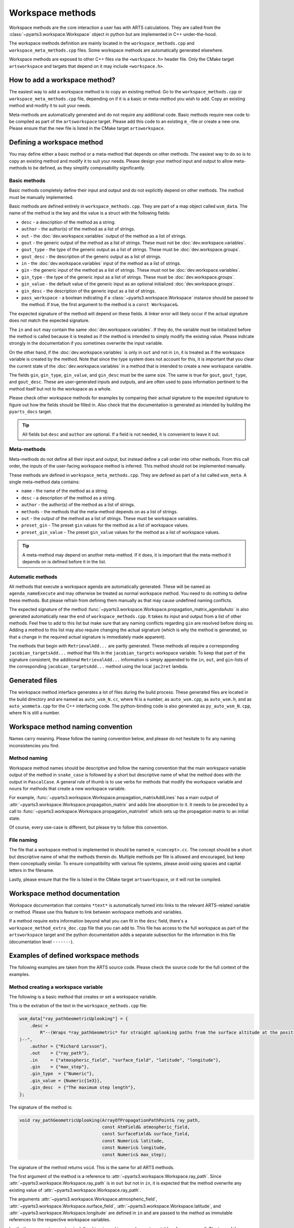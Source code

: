 Workspace methods
#################

Workspace methods are the core interaction a user has with ARTS calculations.
They are called from the :class:`~pyarts3.workspace.Workspace` object in python but are
implemented in C++ under-the-hood.

The workspace methods definition are mainly located in the ``workspace_methods.cpp``
and ``workspace_meta_methods.cpp`` files.  Some workspace methods are 
automatically generated elsewhere.

Workspace methods are exposed to other C++ files via the ``<workspace.h>`` header file.
Only the CMake target ``artsworkspace`` and targets that depend on it may include
``<workspace.h>``.

How to add a workspace method?
==============================

The easiest way to add a workspace method is to copy an existing method.
Go to the ``workspace_methods.cpp`` or ``workspace_meta_methods.cpp`` file, depending on
if it is a basic or meta-method you wish to add.
Copy an existing method and modify it to suit your needs.

Meta-methods are automatically generated and do not require any additional code.
Basic methods require new code to be compiled as part of the ``artsworkspace`` target.
Please add this code to an existing ``m_``-file or create a new one.
Please ensure that the new file is listed in the CMake target ``artsworkspace``.

Defining a workspace method
===========================

You may define either a basic method or a meta-method that depends on other methods.
The easiest way to do so is to copy an existing method and modify it to suit your needs.
Please design your method input and output to allow meta-methods to be defined,
as they simplify composability significantly.

Basic methods
-------------

Basic methods completely define their input and output and do not explicitly
depend on other methods.  The method must be manually implemented.

Basic methods are defined entirely in ``workspace_methods.cpp``.
They are part of a map object called ``wsm_data``.  The name of the
method is the key and the value is a struct with the following fields:

- ``desc`` - a description of the method as a string.
- ``author`` - the author(s) of the method as a list of strings.
- ``out`` - the :doc:`dev.workspace.variables` output of the method as a list of strings.
- ``gout`` - the generic output of the method as a list of strings.  These must not be :doc:`dev.workspace.variables`.
- ``gout_type`` - the type of the generic output as a list of strings.  These must be :doc:`dev.workspace.groups`.
- ``gout_desc`` - the description of the generic output as a list of strings.
- ``in`` - the :doc:`dev.workspace.variables` input of the method as a list of strings.
- ``gin`` - the generic input of the method as a list of strings.  These must not be :doc:`dev.workspace.variables`.
- ``gin_type`` - the type of the generic input as a list of strings.  These must be :doc:`dev.workspace.groups`.
- ``gin_value`` - the default value of the generic input as an optional initialized :doc:`dev.workspace.groups`.
- ``gin_desc`` - the description of the generic input as a list of strings.
- ``pass_workspace`` - a boolean indicating if a :class:`~pyarts3.workspace.Workspace` instance should be passed to the method.  If true, the first argument to the method is a ``const Workspace&``.

The expected signature of the method will depend on these fields.
A linker error will likely occur if the actual signature does not match
the expected signature.

The ``in`` and ``out`` may contain the same :doc:`dev.workspace.variables`.  If they do, the variable must be
initialized before the method is called because it is treated as if the method is intended to
simply modify the existing value.  Please indicate strongly in the documentation if you sometimes overwrite the input variable.

On the other hand, if the :doc:`dev.workspace.variables` is only in ``out`` and not in ``in``,
it is treated as if the workspace variable is created by the method.  Note that since the type system
does not account for this, it is important that you clear the current state of the :doc:`dev.workspace.variables`
in a method that is intended to create a new workspace variable.

The fields ``gin``, ``gin_type``, ``gin_value``, and ``gin_desc`` must be the same size.
The same is true for ``gout``, ``gout_type``, and ``gout_desc``.  These are user-generated
inputs and outputs, and are often used to pass information pertinent to the method itself
but not to the workspace as a whole.

Please check other workspace methods for examples by comparing their actual signature
to the expected signature to figure out how the fields should be filled in.  Also check
that the documentation is generated as intended by building the ``pyarts_docs`` target.

.. tip::

  All fields but ``desc`` and ``author`` are optional.  If a field is not needed, it
  is convenient to leave it out.

Meta-methods
------------

Meta-methods do not define all their input and output, but instead define a call
order into other methods.  From this call order, the inputs of the user-facing
workspace method is inferred.  This method should not be implemented manually.

These methods are defined in ``workspace_meta_methods.cpp``.  They are defined
as part of a list called ``wsm_meta``.
A single meta-method data contains:

- ``name`` - the name of the method as a string.
- ``desc`` - a description of the method as a string.
- ``author`` - the author(s) of the method as a list of strings.
- ``methods`` - the methods that the meta-method depends on as a list of strings.
- ``out`` - the output of the method as a list of strings.  These must be workspace variables.
- ``preset_gin`` - The preset ``gin`` values for the method as a list of workspace values.
- ``preset_gin_value`` - The preset ``gin_value`` values for the method as a list of workspace values.

.. tip::

  A meta-method may depend on another meta-method.  If it does, it is important that the
  meta-method it depends on is defined before it in the list.

Automatic methods
-----------------

All methods that execute a workspace agenda are automatically generated.
These will be named as ``agenda_nameExecute`` and may otherwise be
treated as normal workspace method.
You need to do nothing to define these methods.  But please refrain from defining
them manually as that may cause undefined naming conflicts.

The expected signature of the method :func:`~pyarts3.workspace.Workspace.propagation_matrix_agendaAuto` is also
generated automatically near the end of ``workspace_methods.cpp``.  It takes
its input and output from a list of other methods.  Feel free to add to this
list but make sure that any naming conflicts regarding ``gin`` are resolved
before doing so.  Adding a method to this list may also require changing the
actual signature (which is why the method is generated, so that a change in
the required actual signature is immediately made apparent).

The methods that begin with ``RetrievalAdd...`` are partly generated.
These methods all require a corresponding ``jacobian_targetsAdd...`` method
that fills in the ``jacobian_targets`` workspace variable.  To keep that
part of the signature consistent, the additional ``RetrievalAdd...`` information
is simply appended to the ``in``, ``out``, and ``gin``-lists of the
corresponding ``jacobian_targetsAdd...`` method using the local ``jac2ret`` lambda.

Generated files
===============

The workspace method interface generates a lot of files during the build process.
These generated files are located in the build directory and are named
as ``auto_wsm_N.cc``, where N is a number, as ``auto_wsm.cpp``, as ``auto_wsm.h``,
and as ``auto_wsmmeta.cpp`` for the C++ interfacing code.  The python-binding
code is also generated as ``py_auto_wsm_N.cpp``, where N is still a number.

Workspace method naming convention
==================================

Names carry meaning.  Please follow the naming convention below, and
please do not hesitate to fix any naming inconsistencies you find.

Method naming
-------------

Workspace method names should be descriptive and follow the naming convention
that the main workspace variable output of the method in ``snake_case``
is followed by a short but descriptive name of what the method does with the output
in ``PascalCase``.
A general rule of thumb is to use verbs for methods that modify the workspace
variable and nouns for methods that create a new workspace variable.

For example, :func:`~pyarts3.workspace.Workspace.propagation_matrixAddLines`
has a main output of :attr:`~pyarts3.workspace.Workspace.propagation_matrix` and
adds line absorption to it.  It needs to be preceded by a call to 
:func:`~pyarts3.workspace.Workspace.propagation_matrixInit` which sets up the
propagation matrix to an initial state.

Of course, every use-case is different, but please try to follow this convention.

File naming
-----------

The file that a workspace method is implemented in should be named ``m_<concept>.cc``.
The concept should be a short but descriptive name of what the methods therein do.
Multiple methods per file is allowed and encouraged, but keep them conceptually similar.
To ensure compatibility with various file systems, please avoid using spaces
and capital letters in the filename.

Lastly, please ensure that the file is listed in the CMake target ``artsworkspace``,
or it will not be compiled.

Workspace method documentation
==============================

Workspace documentation that contains ``*text*`` is automatically turned into links
to the relevant ARTS-related variable or method.  Please use this feature to link
between workspace methods and variables.

If a method require extra information beyond what you can fit in the ``desc`` field,
there's a ``workspace_method_extra_doc.cpp`` file that you can add to.  This file
has access to the full workspace as part of the ``artsworkspace`` target and the 
python documentation adds a separate subsection for the information in this file (documentation level ``-------``).

Examples of defined workspace methods
=====================================

The following examples are taken from the ARTS source code.  Please check the
source code for the full context of the examples.

Method creating a workspace variable
------------------------------------

The following is a basic
method that creates or set a workspace variable.

This is the extration of the text in the ``workspace_methods.cpp`` file:

.. code-block:: c++

    wsm_data["ray_pathGeometricUplooking"] = {
        .desc =
            R"--(Wraps *ray_pathGeometric* for straight uplooking paths from the surface altitude at the position
    )--",
        .author = {"Richard Larsson"},
        .out    = {"ray_path"},
        .in     = {"atmospheric_field", "surface_field", "latitude", "longitude"},
        .gin    = {"max_step"},
        .gin_type  = {"Numeric"},
        .gin_value = {Numeric{1e3}},
        .gin_desc  = {"The maximum step length"},
    };

The signature of the method is:

.. code-block:: c++

  void ray_pathGeometricUplooking(ArrayOfPropagationPathPoint& ray_path,
                                  const AtmField& atmospheric_field,
                                  const SurfaceField& surface_field,
                                  const Numeric& latitude,
                                  const Numeric& longitude,
                                  const Numeric& max_step);

The signature of the method returns ``void``.  This is the same for all ARTS methods.

The first argument of the method is a reference to :attr:`~pyarts3.workspace.Workspace.ray_path`.
Since :attr:`~pyarts3.workspace.Workspace.ray_path` is in ``out`` but not in ``in``,
it is expected that the method overwrite any existing value of :attr:`~pyarts3.workspace.Workspace.ray_path`.

The arguments :attr:`~pyarts3.workspace.Workspace.atmospheric_field`, :attr:`~pyarts3.workspace.Workspace.surface_field`,
:attr:`~pyarts3.workspace.Workspace.latitude`, and :attr:`~pyarts3.workspace.Workspace.longitude`
are defined in ``in`` and are passed to the method as immutable references to the respective
workspace variables.

Lastly, the argument ``max_step`` is defined in ``gin`` and is passed
as an immutable reference as well.  The type of the argument is ``Numeric``
and the default value is ``1e3``.  The default value is passed to the method
if the user does not provide a value for ``max_step``.

All other fields are there to provide context and to generate the documentation.
See :meth:`~pyarts3.workspace.Workspace.ray_pathGeometricUplooking` for the full documentation.

Method modifying a workspace variable
-------------------------------------

The following is a basic workspace method that modifies existing workspace variables.

This is the extraction of the text in the ``workspace_methods.cpp`` file:

.. code-block:: c++

  wsm_data["propagation_matrixAddLines"] = {
      .desc      = R"--(Line-by-line calculations.
  )--",
      .author    = {"Richard Larsson"},
      .out       = {"propagation_matrix",
                    "propagation_matrix_source_vector_nonlte",
                    "propagation_matrix_jacobian",
                    "propagation_matrix_source_vector_nonlte_jacobian"},
      .in        = {"propagation_matrix",
                    "propagation_matrix_source_vector_nonlte",
                    "propagation_matrix_jacobian",
                    "propagation_matrix_source_vector_nonlte_jacobian",
                    "frequency_grid",
                    "jacobian_targets",
                    "select_species",
                    "absorption_bands",
                    "ecs_data",
                    "atmospheric_point",
                    "ray_path_point"},
      .gin       = {"no_negative_absorption"},
      .gin_type  = {"Index"},
      .gin_value = {Index{1}},
      .gin_desc =
          {"Turn off to allow individual absorbers to have negative absorption"},
  };

The signature of the method is:

.. code-block:: c++

  void propagation_matrixAddLines(PropmatVector& propagation_matrix,
                                  StokvecVector& propagation_matrix_source_vector_nonlte,
                                  PropmatMatrix& propagation_matrix_jacobian,
                                  StokvecMatrix& propagation_matrix_source_vector_nonlte_jacobian,
                                  const AscendingGrid& frequency_grid,
                                  const JacobianTargets& jacobian_targets,
                                  const SpeciesEnum& select_species,
                                  const AbsorptionBands& absorption_bands,
                                  const LinemixingEcsData& ecs_data,
                                  const AtmPoint& atmospheric_point,
                                  const PropagationPathPoint& ray_path_point,
                                  const Index& no_negative_absorption);

The signature of the method returns ``void``.  This is the same for all ARTS methods.

The first four arguments of the method are references to
:attr:`~pyarts3.workspace.Workspace.propagation_matrix`.
:attr:`~pyarts3.workspace.Workspace.propagation_matrix_source_vector_nonlte`,
:attr:`~pyarts3.workspace.Workspace.propagation_matrix_jacobian`, and
:attr:`~pyarts3.workspace.Workspace.propagation_matrix_source_vector_nonlte_jacobian`
are both output (``out``) and input (``in``).  The method is expected to modify the existing values
of these workspace variables instead of creating new ones.

The arguments
:attr:`~pyarts3.workspace.Workspace.frequency_grid`,
:attr:`~pyarts3.workspace.Workspace.jacobian_targets`,
:attr:`~pyarts3.workspace.Workspace.select_species`,
:attr:`~pyarts3.workspace.Workspace.absorption_bands`,
:attr:`~pyarts3.workspace.Workspace.ecs_data`,
:attr:`~pyarts3.workspace.Workspace.atmospheric_point`, and
:attr:`~pyarts3.workspace.Workspace.ray_path_point` are just defined in ``in`` and are passed to the method
as immutable references to the respective workspace variables.

Lastly, the argument ``no_negative_absorption`` is defined in ``gin`` and is passed
as an immutable reference as well.  The type of the argument is ``Index``
and the default value is ``1``.  The default value is passed to the method
if the user does not provide a value for ``no_negative_absorption``.
The ``no_negative_absorption`` argument is used to turn off the check for negative absorption,
which is useful for debugging purposes.

The other fields are there to provide context and to generate the documentation.
See :meth:`~pyarts3.workspace.Workspace.propagation_matrixAddLines` for the full documentation.

Method that uses a workspace agenda
-----------------------------------

The following is a basic workspace method that creates workspace variables.

This is the extraction of the text in the ``workspace_methods.cpp`` file:

.. code-block:: c++

  wsm_data["measurement_vectorFromSensor"] = {
        .desc =
            R"--(Sets measurement vector by looping over all sensor elements

  The core calculations happens inside the *spectral_radiance_observer_agenda*.

  User choices of *spectral_radiance_unit* does not adversely affect this method
  unless the *measurement_vector* or *measurement_jacobian* are further modified
  before consumption by, e.g., *OEM*
  )--",
        .author         = {"Richard Larsson"},
        .out            = {"measurement_vector", "measurement_jacobian"},
        .in             = {"measurement_sensor",
                          "jacobian_targets",
                          "atmospheric_field",
                          "surface_field",
                          "spectral_radiance_unit",
                          "spectral_radiance_observer_agenda"},
        .pass_workspace = true,
    };

The signature of the method is:

.. code-block:: c++

  void measurement_vectorFromSensor(const Workspace& ws,
                                    Vector& measurement_vector,
                                    Matrix& measurement_jacobian,
                                    const ArrayOfSensorObsel& measurement_sensor,
                                    const JacobianTargets& jacobian_targets,
                                    const AtmField& atmospheric_field,
                                    const SurfaceField& surface_field,
                                    const SpectralRadianceUnitType& spectral_radiance_unit,
                                    const Agenda& spectral_radiance_observer_agenda);

The signature of the method returns ``void``.  This is the same for all ARTS methods.

The first argument of the method is a reference to the workspace object itself.
This is passed as a ``const Workspace&`` reference to the method.  It is passed
to the method because ``pass_workspace`` is set to ``true`` in the method definition.
Note that the workspace object is passed as a ``const`` reference, so it cannot be modified.

The coming two arguments of the method are references to
:attr:`~pyarts3.workspace.Workspace.measurement_vector` and
:attr:`~pyarts3.workspace.Workspace.measurement_jacobian`.
Since :attr:`~pyarts3.workspace.Workspace.measurement_vector` and
:attr:`~pyarts3.workspace.Workspace.measurement_jacobian` are in ``out`` but not in ``in``,
it is expected that the method overwrite any existing values they might hold.

The arguments :attr:`~pyarts3.workspace.Workspace.measurement_sensor`,
:attr:`~pyarts3.workspace.Workspace.jacobian_targets`,
:attr:`~pyarts3.workspace.Workspace.atmospheric_field`,
:attr:`~pyarts3.workspace.Workspace.surface_field`, 
:attr:`~pyarts3.workspace.Workspace.spectral_radiance_unit`, and
:attr:`~pyarts3.workspace.Workspace.spectral_radiance_observer_agenda`
are defined in ``in`` and are passed to the method
as immutable references to the respective workspace variables.

The other fields are there to provide context and to generate the documentation.
See :meth:`~pyarts3.workspace.Workspace.measurement_vectorFromSensor` for the full documentation.

Meta-method output with workspace variables
-------------------------------------------

The following is a meta-method that creates workspace variables.

This is the extraction of the text in the ``workspace_meta_methods.cpp`` file:

.. code-block:: c++

  wsm_meta.push_back(WorkspaceMethodInternalMetaRecord{
      .name             = "atmospheric_fieldRead",
      .desc             = "Reads absorption file from a directory",
      .author           = {"Richard Larsson"},
      .methods          = {"atmospheric_fieldInit",
                           "atmospheric_fieldAppendBaseData",
                           "atmospheric_fieldAppendAbsorptionData"},
      .out              = {"atmospheric_field"},
      .preset_gin       = {"replace_existing"},
      .preset_gin_value = {Index{0}},
  });

The signature of the generated meta-method is
not important because it is generated automatically.

Calling the above method is effectively the same as calling
the listed methods one after the other and then deleting all method output
that is not in ``out``.
In other words, even if a sub-method has an output that is not in ``out``,
it will not be passed to the user.

The call order and documentation of
See :meth:`~pyarts3.workspace.Workspace.atmospheric_fieldRead` 
makes it possible to follow the call order.
